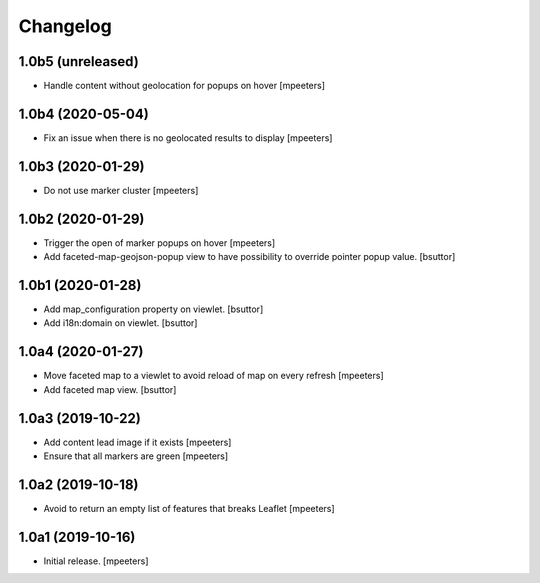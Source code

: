 Changelog
=========


1.0b5 (unreleased)
------------------

- Handle content without geolocation for popups on hover
  [mpeeters]


1.0b4 (2020-05-04)
------------------

- Fix an issue when there is no geolocated results to display
  [mpeeters]


1.0b3 (2020-01-29)
------------------

- Do not use marker cluster
  [mpeeters]


1.0b2 (2020-01-29)
------------------

- Trigger the open of marker popups on hover
  [mpeeters]

- Add faceted-map-geojson-popup view to have possibility to override pointer popup value.
  [bsuttor]


1.0b1 (2020-01-28)
------------------

- Add map_configuration property on viewlet.
  [bsuttor]

- Add i18n:domain on viewlet.
  [bsuttor]


1.0a4 (2020-01-27)
------------------

- Move faceted map to a viewlet to avoid reload of map on every refresh
  [mpeeters]

- Add faceted map view.
  [bsuttor]


1.0a3 (2019-10-22)
------------------

- Add content lead image if it exists
  [mpeeters]

- Ensure that all markers are green
  [mpeeters]


1.0a2 (2019-10-18)
------------------

- Avoid to return an empty list of features that breaks Leaflet
  [mpeeters]


1.0a1 (2019-10-16)
------------------

- Initial release.
  [mpeeters]
